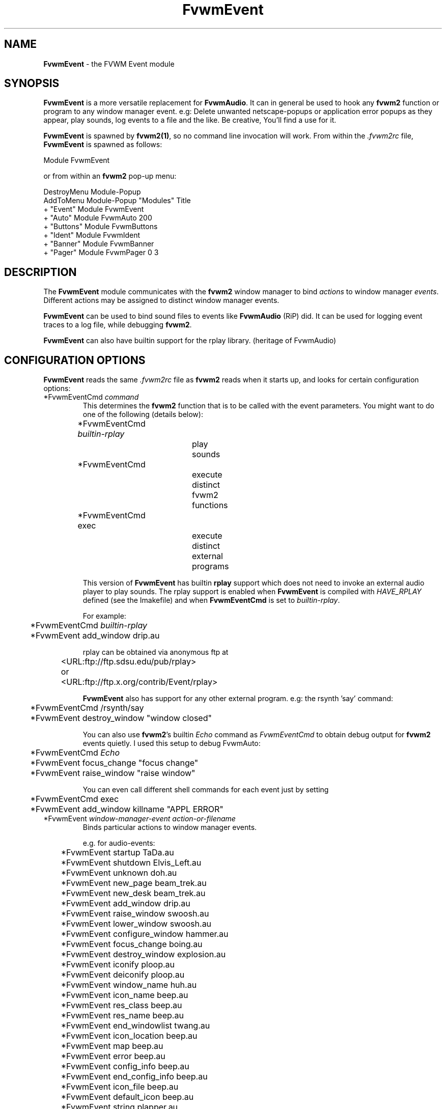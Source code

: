.\" t
.\" @(#)FvwmEvent.1	3/28/94
.TH FvwmEvent 1.0 "Apr 22 1998"
.UC
.SH NAME
\fBFvwmEvent\fP \- the FVWM Event module
.SH SYNOPSIS
\fBFvwmEvent\fP is a more versatile replacement for \fBFvwmAudio\fP.
It can in general be used to hook any \fBfvwm2\fP function or program to any
window manager event. e.g: Delete unwanted netscape-popups or
application error popups as they appear, play sounds, log events to a
file and the like. Be creative, You'll find a use for it.

\fBFvwmEvent\fP is spawned by \fBfvwm2(1)\fP, so no command line invocation will 
work.  From within the \fI.fvwm2rc\fP file, \fBFvwmEvent\fP is spawned as 
follows:
.nf
.sp
Module FvwmEvent 
.sp
.fi
or from within an \fBfvwm2\fP pop-up menu:
.nf
.sp
DestroyMenu Module-Popup
AddToMenu Module-Popup "Modules"      Title
+                      "Event"        Module FvwmEvent
+                      "Auto"         Module FvwmAuto 200
+                      "Buttons"      Module FvwmButtons
+                      "Ident"        Module FvwmIdent
+                      "Banner"       Module FvwmBanner
+                      "Pager"        Module FvwmPager 0 3
.sp
.fi
.SH DESCRIPTION
The \fBFvwmEvent\fP module communicates with the \fBfvwm2\fP window manager
to bind \fIactions\fP to window manager \fIevents\fP.  Different actions
may be assigned to distinct window manager events.

\fBFvwmEvent\fP can be used to bind sound files to events like
\fBFvwmAudio\fP (RiP) did. It can be used for logging event traces to
a log file, while debugging \fBfvwm2\fP.

\fBFvwmEvent\fP can also have builtin support for the rplay library.
(heritage of FvwmAudio)

.SH CONFIGURATION OPTIONS
\fBFvwmEvent\fP reads the same \fI.fvwm2rc\fP file as \fBfvwm2\fP
reads when it starts up, and looks for certain configuration options:

.IP "*FvwmEventCmd \fIcommand\fP"
This determines the \fBfvwm2\fP function that is to be called with the
event parameters.
You might want to do one of the following (details below):
.nf
.sp
	*FvwmEventCmd \fIbuiltin-rplay\fP	
				play sounds
	*FvwmEventCmd
				execute distinct fvwm2 functions
	*FvwmEventCmd exec		
				execute distinct external programs
.sp
.fi
This version of \fBFvwmEvent\fP has builtin \fBrplay\fP support which does not
need to invoke an external audio player to play sounds.  The rplay
support is enabled when \fBFvwmEvent\fP is compiled with \fIHAVE_RPLAY\fP defined
(see the Imakefile) and when \fBFvwmEventCmd\fP is set to \fIbuiltin-rplay\fP.

For example:
.nf
.sp
	*FvwmEventCmd \fIbuiltin-rplay\fP
	*FvwmEvent add_window drip.au

rplay can be obtained via anonymous ftp at 
	<URL:ftp://ftp.sdsu.edu/pub/rplay>
or	<URL:ftp://ftp.x.org/contrib/Event/rplay>
.sp
.fi
\fBFvwmEvent\fP also has support for any other external program.
e.g: the rsynth 'say' command: 
.nf
.sp
	*FvwmEventCmd /rsynth/say
	*FvwmEvent destroy_window "window closed"
.sp
.fi
You can also use \fBfvwm2\fP's builtin \fIEcho\fP command as
\fIFvwmEventCmd\fP to obtain debug output for \fBfvwm2\fP events quietly.
I used this setup to debug FvwmAuto:
.nf
.sp
	*FvwmEventCmd \fIEcho\fP
	*FvwmEvent focus_change "focus change"
	*FvwmEvent raise_window "raise window"
.sp
.fi
You can even call different shell commands for each event just by setting 
.nf
.sp
	*FvwmEventCmd exec
	*FvwmEvent add_window killname "APPL ERROR"
.sp
.fi
.IP "*FvwmEvent \fIwindow-manager-event action-or-filename\fP"
Binds particular actions to window manager events. 
.nf
.sp
e.g. for audio-events:

	*FvwmEvent startup TaDa.au
	*FvwmEvent shutdown Elvis_Left.au
	*FvwmEvent unknown doh.au

	*FvwmEvent new_page beam_trek.au
	*FvwmEvent new_desk beam_trek.au
	*FvwmEvent add_window drip.au
	*FvwmEvent raise_window swoosh.au
	*FvwmEvent lower_window swoosh.au
	*FvwmEvent configure_window hammer.au
	*FvwmEvent focus_change boing.au
	*FvwmEvent destroy_window explosion.au
	*FvwmEvent iconify ploop.au
	*FvwmEvent deiconify ploop.au
	*FvwmEvent window_name huh.au
	*FvwmEvent icon_name beep.au
	*FvwmEvent res_class beep.au
	*FvwmEvent res_name beep.au
	*FvwmEvent end_windowlist twang.au

	*FvwmEvent icon_location beep.au
	*FvwmEvent map beep.au
	*FvwmEvent error beep.au
	*FvwmEvent config_info beep.au
	*FvwmEvent end_config_info beep.au
	*FvwmEvent icon_file beep.au
	*FvwmEvent default_icon beep.au
	*FvwmEvent string plapper.au

	*FvwmEvent mini_icon beep.au
	*FvwmEvent windowshade beep.au
	*FvwmEvent dewindowshade beep.au
.sp
.fi
Provided \fBfvwm2\fP supports it (not yet), there's an additional event to
replace all \fBfvwm2\fP beeps with a sound:
.nf
.sp
	*FvwmEvent beep beep.au
.sp
.fi
The toggle_paging event will be supported, as soon, as it's
resurrected by \fBfvwm2\fP:
.nf
.sp
	*FvwmEvent toggle_paging fwop.au
.sp
.fi
.IP "*FvwmEventDelay \fI5\fP"
Specifies that an event-action will only be executed if it occurs at
least 5 seconds after the previous event.  Events that occur during
the delay period are ignored.  This option is useful if you don't want
several sounds playing at the same time.  The default delay is 0 which
disables the Event delay.


.SH RPLAY OPTIONS
The following options are only valid with builtin rplay support.
i.e: when \fBFvwmEvent\fP was compiled with \fIHAVE_RPLAY\fP defined
(see the Imakefile). They are used only if \fBFvwmEventCmd\fP is set
to \fIbuiltin-rplay\fP.


.IP "*FvwmEventRplayHost \fIhostname\fP"
Specifies what host the rplay sounds will play on.  The \fIhostname\fP
can also be an environment variable such as $HOSTDISPLAY.

.IP "*FvwmEventRplayPriority \fI0\fP"
Specifies what priority will be assigned to the rplay sounds when they
are played.

.IP "*FvwmEventRplayVolume \fI127\fP"
Specifies what volume will be assigned to the sounds when they are
played.

.SH INVOCATION
The invocation method was shown in the synopsis section. No command
line invocation is possible. \fBFvwmEvent\fP must be invoked by the
\fBfvwm2\fP window manager.
.sp

.SH FvwmAudio Compatibility

FvwmAudioPlayCmd used to call an external program.
FvwmEventCmd calls an \fBfvwm2\fP function. External programs can be called
using the \fBfvwm2\fP exec function "exec program".

FvwmAudioDir has been removed due to the fact that the parameters
don't have to be files any more.
use:
.nf
.sp
	DestroyFunc mysay
	AddToFunc mysay "I" exec /rsynth/say /rsynth/audiofiles/$1

	*FvwmEventCmd mysay
.sp
.fi
.SH BUGS
It's REALLY noisy when \fBfvwm2\fP starts and restarts using an audio player.
FvwmEventDelay helps a little bit.

The parameters inherent to several events are not accessible. This
might be implemented in the future so that the command executed by
fvwm2 looks like FvwmEventCmd FvwmEvent-parameters
event-specific-parameters.

Simple \fBFvwmAuto\fP could then be emulated by:
.nf
	*FvwmEventCmd
	*FvwmEvent raise-window Raise
.sp
.fi
.SH COPYRIGHTS
This module has evolved of \fBFvwmAudio\fP, which in term is heavily based
on a similar Fvwm module called \fBFvwmSound\fP by Mark
Boyns. \fBFvwmAudio\fP simply took Mark's original program and
extended it to make it generic enough to work with any Audio
player. Due to different requests to do specific things on specific events,
\fBFvwmEvent\fP took this one step further and now calls any
\fBfvwm2\fP function, or builtin-rplay. If \fBfvwm2\fP's Exec function
is used, any external program can be called with any parameter.

The concept for interfacing this module to the Window Manager, is
original work by Robert Nation. 

Copyright 1998 Albrecht Kadlec. 
Copyright 1994, Mark Boyns and Mark Scott.  No guarantees or
warranties or anything are provided or implied in any way whatsoever.
Use this program at your own risk.  Permission to use and modify this
program for any purpose is given, as long as the copyright is kept intact.


.sp
.SH AUTHORS
.nf
1994  FvwmSound  Mark Boyns       (\fIboyns@sdsu.edu\fP)
1994  FvwmAudio  Mark Scott       (\fImscott@mcd.mot.com\fP)
1996  FvwmAudio  Albrecht Kadlec  
1998  FvwmEvent  Albrecht Kadlec  (\fIalbrecht@auto.tuwien.ac.at\fP)
